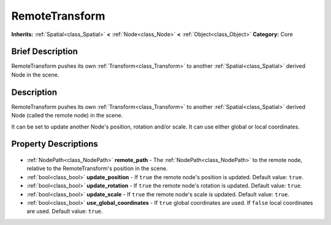 .. Generated automatically by doc/tools/makerst.py in Godot's source tree.
.. DO NOT EDIT THIS FILE, but the RemoteTransform.xml source instead.
.. The source is found in doc/classes or modules/<name>/doc_classes.

.. _class_RemoteTransform:

RemoteTransform
===============

**Inherits:** :ref:`Spatial<class_Spatial>` **<** :ref:`Node<class_Node>` **<** :ref:`Object<class_Object>`
**Category:** Core

Brief Description
-----------------

RemoteTransform pushes its own :ref:`Transform<class_Transform>` to another :ref:`Spatial<class_Spatial>` derived Node in the scene.

Description
-----------

RemoteTransform pushes its own :ref:`Transform<class_Transform>` to another :ref:`Spatial<class_Spatial>` derived Node (called the remote node) in the scene.

It can be set to update another Node's position, rotation and/or scale. It can use either global or local coordinates.

Property Descriptions
---------------------

  .. _class_RemoteTransform_remote_path:

- :ref:`NodePath<class_NodePath>` **remote_path** - The :ref:`NodePath<class_NodePath>` to the remote node, relative to the RemoteTransform's position in the scene.

  .. _class_RemoteTransform_update_position:

- :ref:`bool<class_bool>` **update_position** - If ``true`` the remote node's position is updated. Default value: ``true``.

  .. _class_RemoteTransform_update_rotation:

- :ref:`bool<class_bool>` **update_rotation** - If ``true`` the remote node's rotation is updated. Default value: ``true``.

  .. _class_RemoteTransform_update_scale:

- :ref:`bool<class_bool>` **update_scale** - If ``true`` the remote node's scale is updated. Default value: ``true``.

  .. _class_RemoteTransform_use_global_coordinates:

- :ref:`bool<class_bool>` **use_global_coordinates** - If ``true`` global coordinates are used. If ``false`` local coordinates are used. Default value: ``true``.


